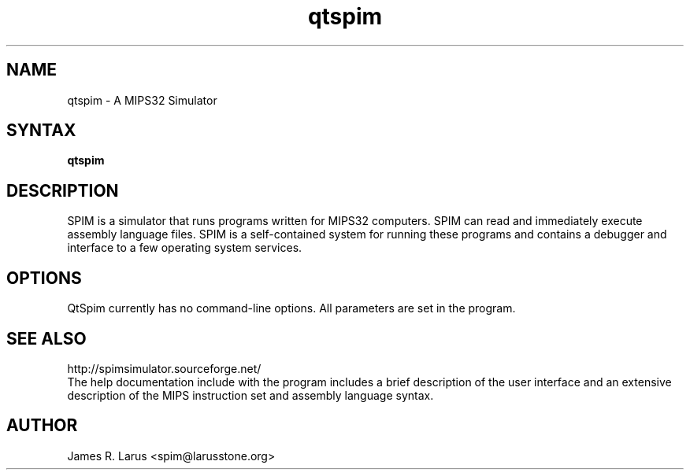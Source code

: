.TH qtspim 1
.SH NAME
qtspim \- A MIPS32 Simulator

.SH SYNTAX
.B qtspim

.SH DESCRIPTION
SPIM is a simulator that runs programs written for MIPS32 computers. SPIM can read and
immediately execute assembly language files.  SPIM is a self-contained system for running these
programs and contains a debugger and interface to a few operating system services.

.SH OPTIONS
QtSpim currently has no command-line options. All parameters are set in the program.

.SH "SEE ALSO"
http://spimsimulator.sourceforge.net/
.br
The help documentation include with the program includes a brief description of the user
interface and an extensive description of the MIPS instruction set and assembly language
syntax.

.SH AUTHOR
James R. Larus <spim@larusstone.org>

